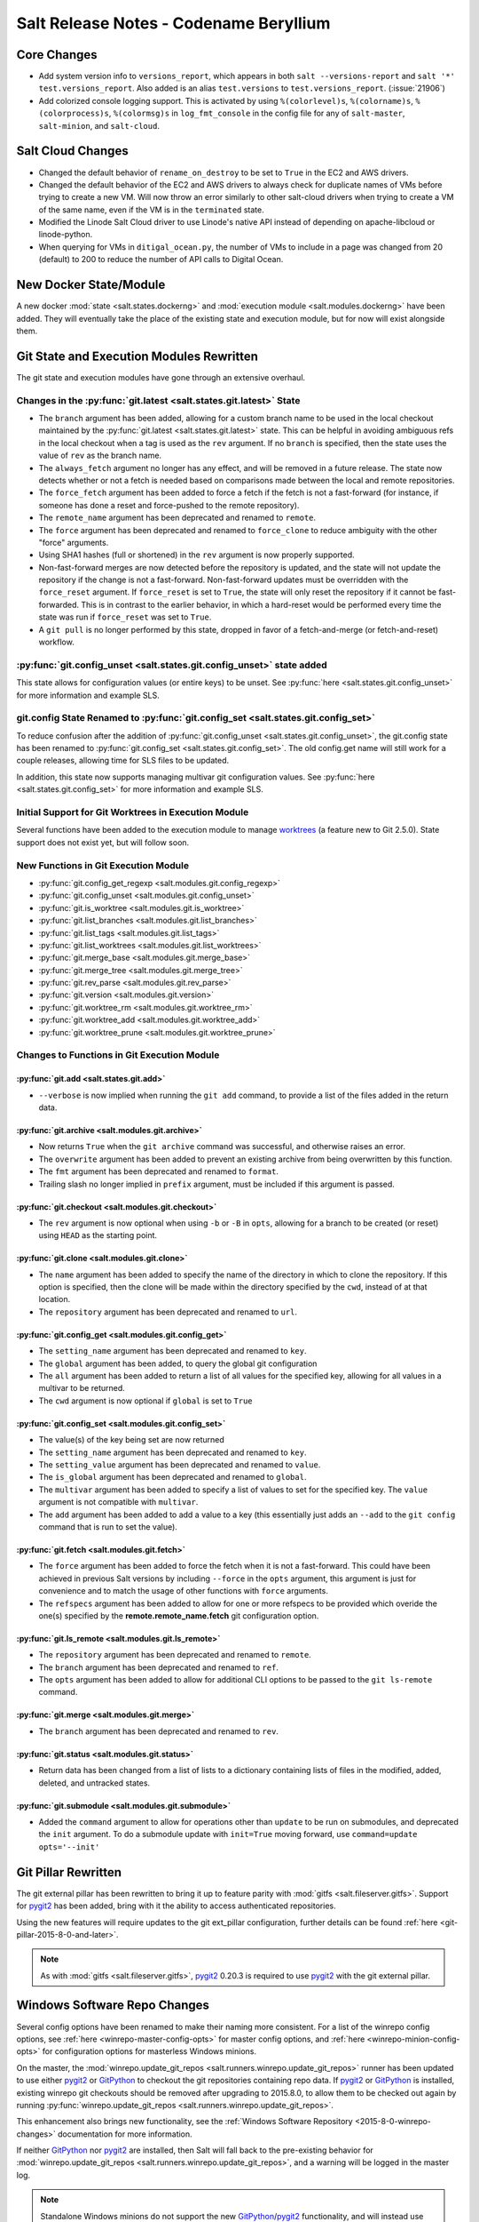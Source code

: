 =======================================
Salt Release Notes - Codename Beryllium
=======================================

Core Changes
============

- Add system version info to ``versions_report``, which appears in both ``salt
  --versions-report`` and ``salt '*' test.versions_report``. Also added is an
  alias ``test.versions`` to ``test.versions_report``. (:issue:`21906`)

- Add colorized console logging support.  This is activated by using
  ``%(colorlevel)s``, ``%(colorname)s``, ``%(colorprocess)s``, ``%(colormsg)s``
  in ``log_fmt_console`` in the config file for any of ``salt-master``,
  ``salt-minion``, and ``salt-cloud``.

Salt Cloud Changes
==================

- Changed the default behavior of ``rename_on_destroy`` to be set to ``True``
  in the EC2 and AWS drivers.
- Changed the default behavior of the EC2 and AWS drivers to always check for
  duplicate names of VMs before trying to create a new VM. Will now throw an
  error similarly to other salt-cloud drivers when trying to create a VM of the
  same name, even if the VM is in the ``terminated`` state.
- Modified the Linode Salt Cloud driver to use Linode's native API instead of
  depending on apache-libcloud or linode-python.
- When querying for VMs in ``ditigal_ocean.py``, the number of VMs to include in
  a page was changed from 20 (default) to 200 to reduce the number of API calls
  to Digital Ocean.

New Docker State/Module
=======================

A new docker :mod:`state <salt.states.dockerng>` and :mod:`execution module
<salt.modules.dockerng>` have been added. They will eventually take the place
of the existing state and execution module, but for now will exist alongside
them.

Git State and Execution Modules Rewritten
=========================================

The git state and execution modules have gone through an extensive overhaul.

Changes in the :py:func:`git.latest <salt.states.git.latest>` State
-------------------------------------------------------------------

- The ``branch`` argument has been added, allowing for a custom branch name to
  be used in the local checkout maintained by the :py:func:`git.latest
  <salt.states.git.latest>` state. This can be helpful in avoiding ambiguous
  refs in the local checkout when a tag is used as the ``rev`` argument. If no
  ``branch`` is specified, then the state uses the value of ``rev`` as the
  branch name.
- The ``always_fetch`` argument no longer has any effect, and will be removed
  in a future release. The state now detects whether or not a fetch is needed
  based on comparisons made between the local and remote repositories.
- The ``force_fetch`` argument has been added to force a fetch if the fetch is
  not a fast-forward (for instance, if someone has done a reset and
  force-pushed to the remote repository).
- The ``remote_name`` argument has been deprecated and renamed to ``remote``.
- The ``force`` argument has been deprecated and renamed to ``force_clone`` to
  reduce ambiguity with the other "force" arguments.
- Using SHA1 hashes (full or shortened) in the ``rev`` argument is now
  properly supported.
- Non-fast-forward merges are now detected before the repository is updated,
  and the state will not update the repository if the change is not a
  fast-forward. Non-fast-forward updates must be overridden with the
  ``force_reset`` argument. If ``force_reset`` is set to ``True``, the state
  will only reset the repository if it cannot be fast-forwarded. This is in
  contrast to the earlier behavior, in which a hard-reset would be performed
  every time the state was run if ``force_reset`` was set to ``True``.
- A ``git pull`` is no longer performed by this state, dropped in favor of a
  fetch-and-merge (or fetch-and-reset) workflow.

:py:func:`git.config_unset <salt.states.git.config_unset>` state added
----------------------------------------------------------------------

This state allows for configuration values (or entire keys) to be unset. See
:py:func:`here <salt.states.git.config_unset>` for more information and example
SLS.

git.config State Renamed to :py:func:`git.config_set <salt.states.git.config_set>`
----------------------------------------------------------------------------------

To reduce confusion after the addition of :py:func:`git.config_unset
<salt.states.git.config_unset>`, the git.config state has been renamed to
:py:func:`git.config_set <salt.states.git.config_set>`. The old config.get name
will still work for a couple releases, allowing time for SLS files to be
updated.

In addition, this state now supports managing multivar git configuration
values. See :py:func:`here <salt.states.git.config_set>` for more information
and example SLS.

Initial Support for Git Worktrees in Execution Module
-----------------------------------------------------

Several functions have been added to the execution module to manage worktrees_
(a feature new to Git 2.5.0). State support does not exist yet, but will follow
soon.

.. _worktrees: http://git-scm.com/docs/git-worktree

New Functions in Git Execution Module
-------------------------------------

- :py:func:`git.config_get_regexp <salt.modules.git.config_regexp>`
- :py:func:`git.config_unset <salt.modules.git.config_unset>`
- :py:func:`git.is_worktree <salt.modules.git.is_worktree>`
- :py:func:`git.list_branches <salt.modules.git.list_branches>`
- :py:func:`git.list_tags <salt.modules.git.list_tags>`
- :py:func:`git.list_worktrees <salt.modules.git.list_worktrees>`
- :py:func:`git.merge_base <salt.modules.git.merge_base>`
- :py:func:`git.merge_tree <salt.modules.git.merge_tree>`
- :py:func:`git.rev_parse <salt.modules.git.rev_parse>`
- :py:func:`git.version <salt.modules.git.version>`
- :py:func:`git.worktree_rm <salt.modules.git.worktree_rm>`
- :py:func:`git.worktree_add <salt.modules.git.worktree_add>`
- :py:func:`git.worktree_prune <salt.modules.git.worktree_prune>`

Changes to Functions in Git Execution Module
--------------------------------------------

:py:func:`git.add <salt.states.git.add>`
****************************************

- ``--verbose`` is now implied when running the ``git add`` command, to provide
  a list of the files added in the return data.

:py:func:`git.archive <salt.modules.git.archive>`
*************************************************

- Now returns ``True`` when the ``git archive`` command was successful, and
  otherwise raises an error.
- The ``overwrite`` argument has been added to prevent an existing archive from
  being overwritten by this function.
- The ``fmt`` argument has been deprecated and renamed to ``format``.
- Trailing slash no longer implied in ``prefix`` argument, must be included if
  this argument is passed.

:py:func:`git.checkout <salt.modules.git.checkout>`
***************************************************

- The ``rev`` argument is now optional when using ``-b`` or ``-B`` in ``opts``,
  allowing for a branch to be created (or reset) using ``HEAD`` as the starting
  point.

:py:func:`git.clone <salt.modules.git.clone>`
*********************************************

- The ``name`` argument has been added to specify the name of the directory in
  which to clone the repository. If this option is specified, then the clone
  will be made within the directory specified by the ``cwd``, instead of at
  that location.
- The ``repository`` argument has been deprecated and renamed to ``url``.

:py:func:`git.config_get <salt.modules.git.config_get>`
*******************************************************

- The ``setting_name`` argument has been deprecated and renamed to ``key``.
- The ``global`` argument has been added, to query the global git configuration
- The ``all`` argument has been added to return a list of all values for the
  specified key, allowing for all values in a multivar to be returned.
- The ``cwd`` argument is now optional if ``global`` is set to ``True``

:py:func:`git.config_set <salt.modules.git.config_set>`
*******************************************************

- The value(s) of the key being set are now returned
- The ``setting_name`` argument has been deprecated and renamed to ``key``.
- The ``setting_value`` argument has been deprecated and renamed to ``value``.
- The ``is_global`` argument has been deprecated and renamed to ``global``.
- The ``multivar`` argument has been added to specify a list of values to set
  for the specified key. The ``value`` argument is not compatible with
  ``multivar``.
- The ``add`` argument has been added to add a value to a key (this essentially
  just adds an ``--add`` to the ``git config`` command that is run to set the
  value).

:py:func:`git.fetch <salt.modules.git.fetch>`
*********************************************

- The ``force`` argument has been added to force the fetch when it is not a
  fast-forward. This could have been achieved in previous Salt versions by
  including ``--force`` in the ``opts`` argument, this argument is just for
  convenience and to match the usage of other functions with ``force``
  arguments.
- The ``refspecs`` argument has been added to allow for one or more refspecs to
  be provided which overide the one(s) specified by the
  **remote.remote_name.fetch** git configuration option.

:py:func:`git.ls_remote <salt.modules.git.ls_remote>`
*****************************************************

- The ``repository`` argument has been deprecated and renamed to ``remote``.
- The ``branch`` argument has been deprecated and renamed to ``ref``.
- The ``opts`` argument has been added to allow for additional CLI options to
  be passed to the ``git ls-remote`` command.

:py:func:`git.merge <salt.modules.git.merge>`
*********************************************

- The ``branch`` argument has been deprecated and renamed to ``rev``.

:py:func:`git.status <salt.modules.git.status>`
***********************************************

- Return data has been changed from a list of lists to a dictionary containing
  lists of files in the modified, added, deleted, and untracked states.

:py:func:`git.submodule <salt.modules.git.submodule>`
*****************************************************

- Added the ``command`` argument to allow for operations other than ``update``
  to be run on submodules, and deprecated the ``init`` argument. To do a
  submodule update with ``init=True`` moving forward, use ``command=update
  opts='--init'``


Git Pillar Rewritten
====================

The git external pillar has been rewritten to bring it up to feature parity
with :mod:`gitfs <salt.fileserver.gitfs>`. Support for pygit2_ has been added,
bring with it the ability to access authenticated repositories.

Using the new features will require updates to the git ext_pillar
configuration, further details can be found :ref:`here
<git-pillar-2015-8-0-and-later>`.

.. note::
    As with :mod:`gitfs <salt.fileserver.gitfs>`, pygit2_ 0.20.3 is required to
    use pygit2_ with the git external pillar.

Windows Software Repo Changes
=============================

Several config options have been renamed to make their naming more consistent.
For a list of the winrepo config options, see :ref:`here
<winrepo-master-config-opts>` for master config options, and :ref:`here
<winrepo-minion-config-opts>` for configuration options for masterless Windows
minions.

On the master, the :mod:`winrepo.update_git_repos
<salt.runners.winrepo.update_git_repos>` runner has been updated to use either
pygit2_ or GitPython_ to checkout the git repositories containing repo data. If
pygit2_ or GitPython_ is installed, existing winrepo git checkouts should be
removed after upgrading to 2015.8.0, to allow them to be checked out again by
running :py:func:`winrepo.update_git_repos
<salt.runners.winrepo.update_git_repos>`.

This enhancement also brings new functionality, see the :ref:`Windows Software
Repository <2015-8-0-winrepo-changes>` documentation for more information.

If neither GitPython_ nor pygit2_ are installed, then Salt will fall back to
the pre-existing behavior for :mod:`winrepo.update_git_repos
<salt.runners.winrepo.update_git_repos>`, and a warning will be logged in the
master log.

.. note::
    Standalone Windows minions do not support the new GitPython_/pygit2_
    functionality, and will instead use the :py:func:`git.latest
    <salt.states.git.latest>` state to keep repositories up-to-date. More
    information on how to use the Windows Software Repo on a standalone minion
    can be found :ref:`here <standalone-winrepo>`.

.. _pygit2: https://github.com/libgit2/pygit2
.. _GitPython: https://github.com/gitpython-developers/GitPython

JBoss 7 State
=============

Remove unused argument ``timeout`` in jboss7.status.

Pkgrepo State
=============

Deprecate ``enabled`` argument in ``pkgrepo.managed`` in favor of ``disabled``.

Archive Module
==============

In the ``archive.tar`` and ``archive.cmd_unzip`` module functions, remove the
arbitrary prefixing of the options string with ``-``.  An options string
beginning with a ``--long-option``, would have uncharacteristically needed its
first ``-`` removed under the former scheme.

Also, tar will parse its options differently if short options are used with or
without a preceding ``-``, so it is better to not confuse the user into
thinking they're using the non- ``-`` format, when really they are using the
with- ``-`` format.

Win System Module
=================

The unit of the ``timeout`` parameter in the ``system.halt``,
``system.poweroff``, ``system.reboot``,  and ``system.shutdown`` functions has
been changed from seconds to minutes in order to be consistent with the linux
timeout setting. (:issue:`24411`)  Optionally, the unit can be reverted to
seconds by specifying ``in_seconds=True``.

Deprecations
============

- The ``digital_ocean.py`` Salt Cloud driver was removed in favor of the
``digital_ocean_v2.py`` driver as DigitalOcean has removed support for APIv1.
The ``digital_ocean_v2.py`` was renamed to ``digital_ocean.py`` and supports
DigitalOcean's APIv2.

- The ``vsphere.py`` Salt Cloud driver has been deprecated in favor of the
``vmware.py`` driver.

- The ``openstack.py`` Salt Cloud driver has been deprecated in favor of the
``nova.py`` driver.

- The use of ``provider`` in Salt Cloud provider files to define cloud drivers
has been deprecated in favor of useing ``driver``. Both terms will work until
the Nitrogen release of Salt. Example provider file:

.. code-block:: yaml

    my-ec2-cloud-config:
      id: 'HJGRYCILJLKJYG'
      key: 'kdjgfsgm;woormgl/aserigjksjdhasdfgn'
      private_key: /etc/salt/my_test_key.pem
      keyname: my_test_key
      securitygroup: default
      driver: ec2

- The use of ``lock`` has been deprecated and from ``salt.utils.fopen``.
``salt.utils.flopen`` should be used instead.

- The following args have been deprecated from the ``rabbitmq_vhost.present``
state: ``user``, ``owner``, ``conf``, ``write``, ``read``, and ``runas``.

- The use of ``runas`` has been deprecated from the ``rabbitmq_vhost.absent``
state.

- Support for ``output`` in ``mine.get`` was removed. ``--out`` should be used
instead.

- The use of ``delim`` was removed from the following functions in the ``match``
execution module: ``pillar_pcre``, ``pillar``, ``grain_pcre``,

Known Issues
============

- The TCP transport does not function on FreeBSD.
